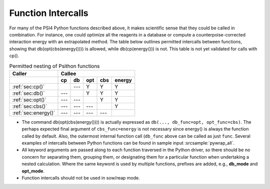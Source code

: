 
.. _`sec:intercalls`:

Function Intercalls
===================

For many of the PSI4 Python functions described above, it makes scientific
sense that they could be called in combination. For instance, one could
optimize all the reagents in a database or compute a
counterpoise-corrected interaction energy with an extrapolated method. The
table below outlines permitted intercalls between functions, showing that
db(opt(cbs(energy()))) is allowed, while db(cp(energy())) is not. This
table is not yet validated for calls with cp().

.. _`table:intercalls`:

.. table:: Permitted nesting of Psithon functions

    +-------------------------+-----+-----+-----+-----+--------+
    | Caller                  | Callee                         |
    +-------------------------+-----+-----+-----+-----+--------+
    |                         | cp  | db  | opt | cbs | energy |
    +=========================+=====+=====+=====+=====+========+
    | :ref:`sec:cp()`         |     | --- |  Y  |  Y  |   Y    |
    +-------------------------+-----+-----+-----+-----+--------+
    | :ref:`sec:db()`         | --- |     |  Y  |  Y  |   Y    |
    +-------------------------+-----+-----+-----+-----+--------+
    | :ref:`sec:opt()`        | --- | --- |     |  Y  |   Y    |
    +-------------------------+-----+-----+-----+-----+--------+
    | :ref:`sec:cbs()`        | --- | --- | --- |     |   Y    |
    +-------------------------+-----+-----+-----+-----+--------+
    | :ref:`sec:energy()`     | --- | --- | --- | --- |        |
    +-------------------------+-----+-----+-----+-----+--------+

- The command db(opt(cbs(energy()))) is actually expressed as ``db(...,
  db_func=opt, opt_func=cbs)``. The perhaps expected final argument of
  ``cbs_func=energy`` is not necessary since energy() is always the function
  called by default. Also, the outermost internal function call (``db_func``
  above can be called as just ``func``. Several examples of intercalls
  between Python functions can be found in sample input :srcsample:`pywrap_all`.

- All keyword arguments are passed along to each function traversed in the
  Python driver, so there should be no concern for separating them, grouping
  them, or designating them for a particular function when undertaking a
  nested calculation. Where the same keyword is used by multiple functions,
  prefixes are added, e.g., **db_mode** and **opt_mode**.

- Function intercalls should not be used in sow/reap mode.

